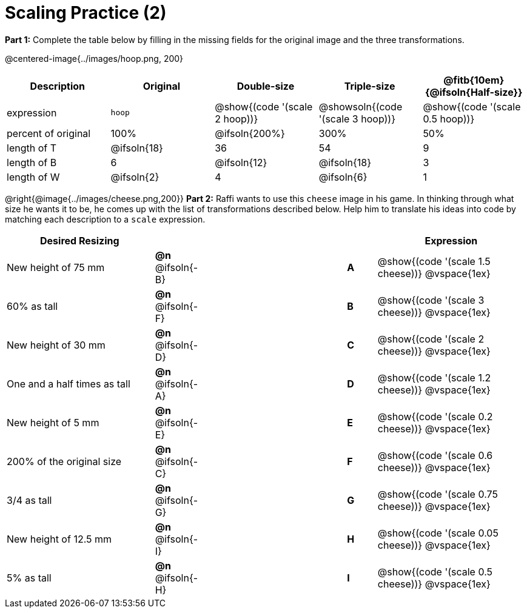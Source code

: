 = Scaling Practice (2)


*Part 1:* Complete the table below by filling in the missing fields for the original image and the three transformations.

@centered-image{../images/hoop.png, 200}

[cols="1,1,1,1,1", frame="none", options="header"]
|===
| Description
| Original
| Double-size
| Triple-size
| @fitb{10em}{@ifsoln{Half-size}}

| expression
| `hoop`
| @show{(code '(scale 2 hoop))}
| @showsoln{(code '(scale 3 hoop))}
| @show{(code '(scale 0.5 hoop))}

| percent of original
| 100%
| @ifsoln{200%}
| 300%
| 50%

| length of T
| @ifsoln{18}
| 36
| 54
| 9

| length of B
| 6
| @ifsoln{12}
| @ifsoln{18}
| 3

| length of W
| @ifsoln{2}
| 4
| @ifsoln{6}
| 1 

|===


@right{@image{../images/cheese.png,200}} *Part 2:* Raffi wants to use this `cheese` image in his game. In thinking through what size he wants it to be, he comes up with the list of transformations described below. Help him to translate his ideas into code by matching each description to a `scale` expression.

[.FillVerticalSpace, cols="5a, 1a,5,1a, >5a",stripes="none",grid="none",frame="none", options="header"]
|===
|  Desired Resizing |  || |Expression
| New height of 75 mm
| *@n* @ifsoln{-B}
|| *A*
| @show{(code '(scale 1.5 cheese))}
@vspace{1ex}

| 60% as tall
| *@n* @ifsoln{-F}
|| *B*
| @show{(code '(scale 3 cheese))}
@vspace{1ex}

| New height of 30 mm
| *@n* @ifsoln{-D}
|| *C*
| @show{(code '(scale 2 cheese))}
@vspace{1ex}

| One and a half times as tall
| *@n* @ifsoln{-A}
|| *D*
| @show{(code '(scale 1.2 cheese))}
@vspace{1ex}

| New height of 5 mm
| *@n* @ifsoln{-E}
|| *E*
| @show{(code '(scale 0.2 cheese))}
@vspace{1ex}

| 200% of the original size
| *@n* @ifsoln{-C}
|| *F*
| @show{(code '(scale 0.6 cheese))}
@vspace{1ex}

| 3/4 as tall
| *@n* @ifsoln{-G}
|| *G*
| @show{(code '(scale 0.75 cheese))}
@vspace{1ex}

| New height of 12.5 mm
| *@n* @ifsoln{-I}
|| *H*
| @show{(code '(scale 0.05 cheese))}
@vspace{1ex}

| 5% as tall
| *@n* @ifsoln{-H}
|| *I*
| @show{(code '(scale 0.5 cheese))}
@vspace{1ex}

|===

